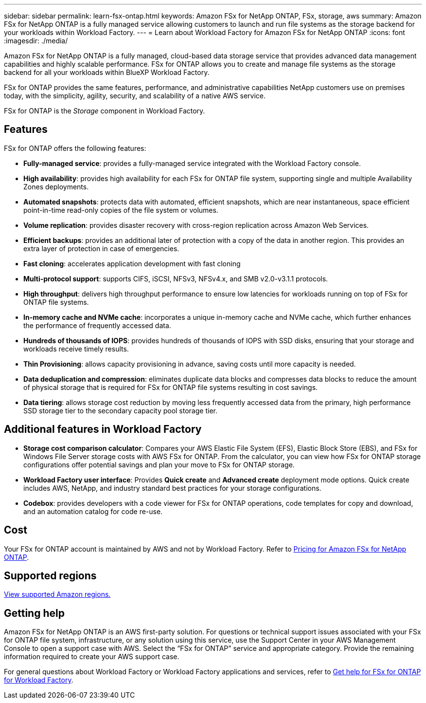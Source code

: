 ---
sidebar: sidebar
permalink: learn-fsx-ontap.html
keywords: Amazon FSx for NetApp ONTAP, FSx, storage, aws
summary: Amazon FSx for NetApp ONTAP is a fully managed service allowing customers to launch and run file systems as the storage backend for your workloads within Workload Factory. 
---
= Learn about Workload Factory for Amazon FSx for NetApp ONTAP
:icons: font
:imagesdir: ./media/

[.lead]
Amazon FSx for NetApp ONTAP is a fully managed, cloud-based data storage service that provides advanced data management capabilities and highly scalable performance. FSx for ONTAP allows you to create and manage file systems as the storage backend for all your workloads within BlueXP Workload Factory. 

FSx for ONTAP provides the same features, performance, and administrative capabilities NetApp customers use on premises today, with the simplicity, agility, security, and scalability of a native AWS service.

FSx for ONTAP is the _Storage_ component in Workload Factory.

== Features
FSx for ONTAP offers the following features:

* *Fully-managed service*: provides a fully-managed service integrated with the Workload Factory console. 
* *High availability*: provides high availability for each FSx for ONTAP file system, supporting single and multiple Availability Zones deployments. 
* *Automated snapshots*: protects data with automated, efficient snapshots, which are near instantaneous, space efficient point-in-time read-only copies of the file system or volumes. 
* *Volume replication*: provides disaster recovery with cross-region replication across Amazon Web Services. 
* *Efficient backups*: provides an additional later of protection with a copy of the data in another region. This provides an extra layer of protection in case of emergencies. 
* *Fast cloning*: accelerates application development with fast cloning
* *Multi-protocol support*: supports CIFS, iSCSI, NFSv3, NFSv4.x, and SMB v2.0-v3.1.1 protocols. 
* *High throughput*: delivers high throughput performance to ensure low latencies for workloads running on top of FSx for ONTAP file systems. 
* *In-memory cache and NVMe cache*: incorporates a unique in-memory cache and NVMe cache, which further enhances the performance of frequently accessed data.  
* *Hundreds of thousands of IOPS*: provides hundreds of thousands of IOPS with SSD disks, ensuring that your storage and workloads receive timely results.
* *Thin Provisioning*: allows capacity provisioning in advance, saving costs until more capacity is needed.  
* *Data deduplication and compression*: eliminates duplicate data blocks and compresses data blocks to reduce the amount of physical storage that is required for FSx for ONTAP file systems resulting in cost savings. 
* *Data tiering*: allows storage cost reduction by moving less frequently accessed data from the primary, high performance SSD storage tier to the secondary capacity pool storage tier. 

== Additional features in Workload Factory

* *Storage cost comparison calculator*: Compares your AWS Elastic File System (EFS), Elastic Block Store (EBS), and FSx for Windows File Server storage costs with AWS FSx for ONTAP. From the calculator, you can view how FSx for ONTAP storage configurations offer potential savings and plan your move to FSx for ONTAP storage.
* *Workload Factory user interface*: Provides *Quick create* and *Advanced create* deployment mode options. Quick create includes AWS, NetApp, and industry standard best practices for your storage configurations.
* *Codebox*: provides developers with a code viewer for FSx for ONTAP operations, code templates for copy and download, and an automation catalog for code re-use.

== Cost
Your FSx for ONTAP account is maintained by AWS and not by Workload Factory. Refer to link:https://docs.aws.amazon.com/fsx/latest/ONTAPGuide/what-is-fsx-ontap.html#pricing-for-fsx-ontap[Pricing for Amazon FSx for NetApp ONTAP^].

== Supported regions

https://aws.amazon.com/about-aws/global-infrastructure/regional-product-services/[View supported Amazon regions.^]

== Getting help
Amazon FSx for NetApp ONTAP is an AWS first-party solution. For questions or technical support issues associated with your FSx for ONTAP file system, infrastructure, or any solution using this service, use the Support Center in your AWS Management Console to open a support case with AWS. Select the “FSx for ONTAP” service and appropriate category. Provide the remaining information required to create your AWS support case.

For general questions about Workload Factory or Workload Factory applications and services, refer to link:get-help.html[Get help for FSx for ONTAP for Workload Factory].